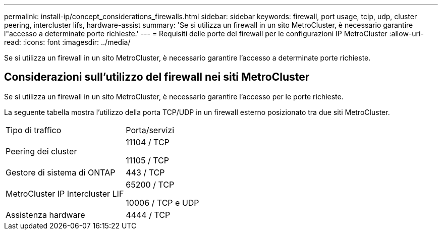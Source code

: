 ---
permalink: install-ip/concept_considerations_firewalls.html 
sidebar: sidebar 
keywords: firewall, port usage, tcip, udp, cluster peering, intercluster lifs, hardware-assist 
summary: 'Se si utilizza un firewall in un sito MetroCluster, è necessario garantire l"accesso a determinate porte richieste.' 
---
= Requisiti delle porte del firewall per le configurazioni IP MetroCluster
:allow-uri-read: 
:icons: font
:imagesdir: ../media/


[role="lead"]
Se si utilizza un firewall in un sito MetroCluster, è necessario garantire l'accesso a determinate porte richieste.



== Considerazioni sull'utilizzo del firewall nei siti MetroCluster

Se si utilizza un firewall in un sito MetroCluster, è necessario garantire l'accesso per le porte richieste.

La seguente tabella mostra l'utilizzo della porta TCP/UDP in un firewall esterno posizionato tra due siti MetroCluster.

|===


| Tipo di traffico | Porta/servizi 


 a| 
Peering dei cluster
 a| 
11104 / TCP

11105 / TCP



 a| 
Gestore di sistema di ONTAP
 a| 
443 / TCP



 a| 
MetroCluster IP Intercluster LIF
 a| 
65200 / TCP

10006 / TCP e UDP



 a| 
Assistenza hardware
 a| 
4444 / TCP

|===